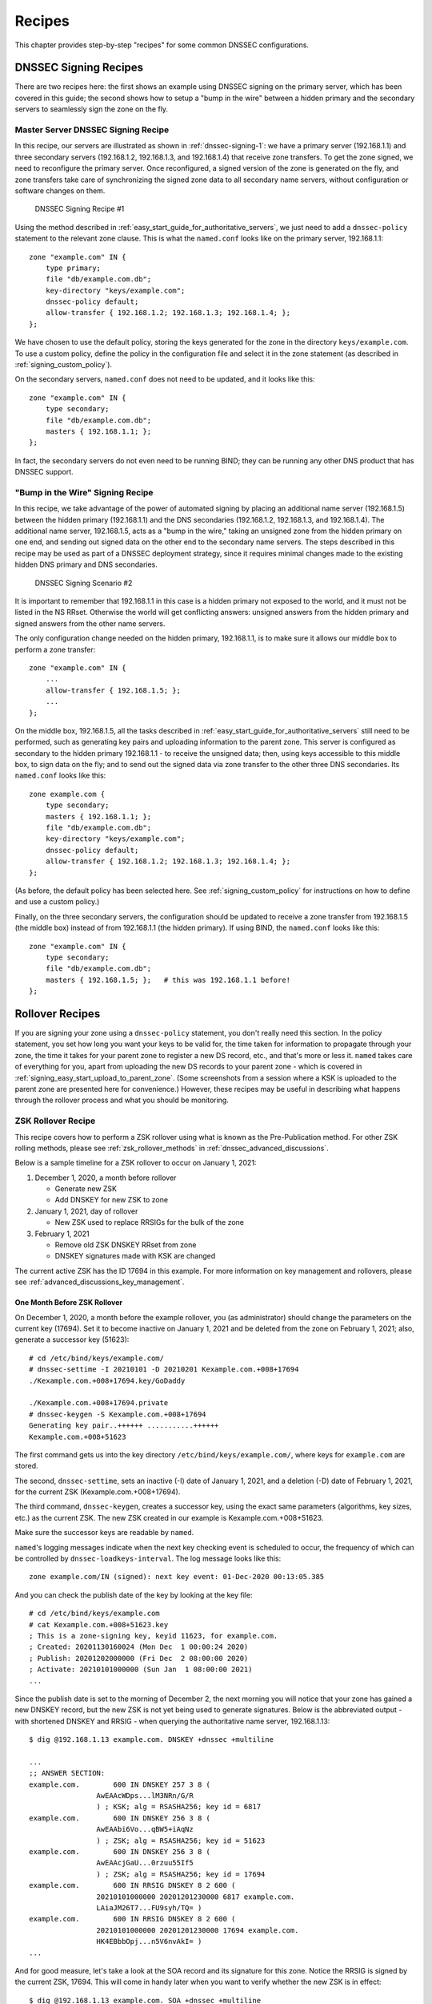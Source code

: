 .. _dnssec_recipes:

Recipes
=======

This chapter provides step-by-step "recipes" for some common
DNSSEC configurations.

.. _recipes_dnssec_signing:

DNSSEC Signing Recipes
----------------------

There are two recipes here: the first shows an example using DNSSEC
signing on the primary server, which has been covered in this
guide; the second shows how to setup a "bump in the
wire" between a hidden primary and the secondary servers to seamlessly
sign the zone on the fly.

.. _recipes_dnssec_signing_primary:

Master Server DNSSEC Signing Recipe
~~~~~~~~~~~~~~~~~~~~~~~~~~~~~~~~~~~

In this recipe, our servers are illustrated as shown in
:ref:`dnssec-signing-1`: we have a primary server
(192.168.1.1) and three secondary servers (192.168.1.2, 192.168.1.3, and
192.168.1.4) that receive zone transfers. To get the zone
signed, we need to reconfigure the primary server. Once reconfigured, a
signed version of the zone is generated on the fly,
and zone transfers take care of synchronizing the signed zone data
to all secondary name servers, without configuration or software changes
on them.

.. _dnssec-signing-1:

.. figure:: ../img/dnssec-inline-signing-1.png
   :alt: DNSSECSigning Recipe #1
   :name: dnssec-signing-1
   :width: 80.0%

   DNSSEC Signing Recipe #1

Using the method described in
:ref:`easy_start_guide_for_authoritative_servers`, we just need to
add a ``dnssec-policy`` statement to the relevant zone clause. This is
what the ``named.conf`` looks like on the primary server, 192.168.1.1:

::

   zone "example.com" IN {
       type primary;
       file "db/example.com.db";
       key-directory "keys/example.com";
       dnssec-policy default;
       allow-transfer { 192.168.1.2; 192.168.1.3; 192.168.1.4; };
   };

We have chosen to use the default policy, storing the keys generated for
the zone in the directory ``keys/example.com``. To use a
custom policy, define the policy in the configuration
file and select it in the zone statement (as described in
:ref:`signing_custom_policy`).

On the secondary servers, ``named.conf`` does not need to be updated,
and it looks like this:

::

   zone "example.com" IN {
       type secondary;
       file "db/example.com.db";
       masters { 192.168.1.1; };
   };

In fact, the secondary servers do not even need to be running BIND; they
can be running any other DNS product that has DNSSEC support.

.. _recipes_dnssec_signing_bump_in_the_wire:

"Bump in the Wire" Signing Recipe
~~~~~~~~~~~~~~~~~~~~~~~~~~~~~~~~~~~~~~~~

In this recipe, we take advantage of the power of automated signing
by placing an additional name server (192.168.1.5) between the hidden
primary (192.168.1.1) and the DNS secondaries (192.168.1.2, 192.168.1.3,
and 192.168.1.4). The additional name server, 192.168.1.5, acts as a "bump
in the wire," taking an unsigned zone from the hidden primary on one end,
and sending out signed data on the other end to the secondary name
servers. The steps described in this recipe may be used as part of a
DNSSEC deployment strategy, since it requires minimal changes made to
the existing hidden DNS primary and DNS secondaries.

.. _dnssec-signing-2:

.. figure:: ../img/dnssec-inline-signing-2.png
   :alt: DNSSEC Signing Scenario #2
   :name: dnssec-signing-2
   :width: 100.0%

   DNSSEC Signing Scenario #2

It is important to remember that 192.168.1.1 in this case is a hidden
primary not exposed to the world, and it must not be listed in the NS RRset.
Otherwise the world will get conflicting answers: unsigned answers from
the hidden primary and signed answers from the other name servers.

The only configuration change needed on the hidden primary, 192.168.1.1,
is to make sure it allows our middle box to perform a zone transfer:

::

   zone "example.com" IN {
       ...
       allow-transfer { 192.168.1.5; };
       ...
   };

On the middle box, 192.168.1.5, all the tasks described in
:ref:`easy_start_guide_for_authoritative_servers` still need to be
performed, such as generating key pairs and uploading information to
the parent zone. This server is configured as secondary to the hidden
primary 192.168.1.1 - to receive the unsigned data; then, using keys
accessible to this middle box, to sign data on the fly; and to send out the
signed data via zone transfer to the other three DNS secondaries. Its
``named.conf`` looks like this:

::

   zone example.com {
       type secondary;
       masters { 192.168.1.1; };
       file "db/example.com.db";
       key-directory "keys/example.com";
       dnssec-policy default;
       allow-transfer { 192.168.1.2; 192.168.1.3; 192.168.1.4; };
   };

(As before, the default policy has been selected here. See
:ref:`signing_custom_policy` for instructions on how to define
and use a custom policy.)

Finally, on the three secondary servers, the configuration should be updated
to receive a zone transfer from 192.168.1.5 (the middle box) instead of
from 192.168.1.1 (the hidden primary). If using BIND, the ``named.conf`` looks
like this:

::

   zone "example.com" IN {
       type secondary;
       file "db/example.com.db";
       masters { 192.168.1.5; };   # this was 192.168.1.1 before!
   };

.. _recipes_rollovers:

Rollover Recipes
----------------

If you are signing your zone using a ``dnssec-policy`` statement, you
don't really need this section. In the policy statement, you set how long
you want your keys to be valid for, the time
taken for information to propagate through your zone, the time it takes
for your parent zone to register a new DS record, etc., and that's more
or less it. ``named`` takes care of everything for you, apart from
uploading the new DS records to your parent zone - which is covered in
:ref:`signing_easy_start_upload_to_parent_zone`. (Some
screenshots from a session where a KSK is uploaded to the parent zone
are presented here for convenience.) However, these recipes may be useful
in describing what happens
through the rollover process and what you should be monitoring.

.. _recipes_zsk_rollover:

ZSK Rollover Recipe
~~~~~~~~~~~~~~~~~~~

This recipe covers how to perform a ZSK rollover using what is known as
the Pre-Publication method. For other ZSK rolling methods, please see
:ref:`zsk_rollover_methods` in :ref:`dnssec_advanced_discussions`.

Below is a sample timeline for a ZSK rollover to occur on January 1, 2021:

1. December 1, 2020, a month before rollover

   -  Generate new ZSK

   -  Add DNSKEY for new ZSK to zone

2. January 1, 2021, day of rollover

   -  New ZSK used to replace RRSIGs for the bulk of the zone

3. February 1, 2021

   -  Remove old ZSK DNSKEY RRset from zone

   -  DNSKEY signatures made with KSK are changed

The current active ZSK has the ID 17694 in this example. For more
information on key management and rollovers, please see
:ref:`advanced_discussions_key_management`.

One Month Before ZSK Rollover
^^^^^^^^^^^^^^^^^^^^^^^^^^^^^

On December 1, 2020, a month before the example rollover, you (as administrator)
should change the parameters on the current key (17694). Set it to become inactive on
January 1, 2021 and be deleted from the zone on February 1, 2021; also,
generate a successor key (51623):

::

   # cd /etc/bind/keys/example.com/
   # dnssec-settime -I 20210101 -D 20210201 Kexample.com.+008+17694
   ./Kexample.com.+008+17694.key/GoDaddy

   ./Kexample.com.+008+17694.private
   # dnssec-keygen -S Kexample.com.+008+17694
   Generating key pair..++++++ ...........++++++ 
   Kexample.com.+008+51623

The first command gets us into the key directory
``/etc/bind/keys/example.com/``, where keys for ``example.com`` are
stored.

The second, ``dnssec-settime``, sets an inactive (-I) date of January 1,
2021, and a deletion (-D) date of February 1, 2021, for the current ZSK
(Kexample.com.+008+17694).

The third command, ``dnssec-keygen``, creates a successor key, using
the exact same parameters (algorithms, key sizes, etc.) as the current
ZSK. The new ZSK created in our example is Kexample.com.+008+51623.

Make sure the successor keys are readable by ``named``.

``named``'s logging messages indicate when the next
key checking event is scheduled to occur, the frequency of which can be
controlled by ``dnssec-loadkeys-interval``. The log message looks like
this:

::

   zone example.com/IN (signed): next key event: 01-Dec-2020 00:13:05.385

And you can check the publish date of the key by looking at the key
file:

::

   # cd /etc/bind/keys/example.com
   # cat Kexample.com.+008+51623.key 
   ; This is a zone-signing key, keyid 11623, for example.com.
   ; Created: 20201130160024 (Mon Dec  1 00:00:24 2020)
   ; Publish: 20201202000000 (Fri Dec  2 08:00:00 2020)
   ; Activate: 20210101000000 (Sun Jan  1 08:00:00 2021)
   ...

Since the publish date is set to the morning of December 2, the next
morning you will notice that your zone has gained a new DNSKEY record,
but the new ZSK is not yet being used to generate signatures. Below is
the abbreviated output - with shortened DNSKEY and RRSIG - when querying the
authoritative name server, 192.168.1.13:

::

   $ dig @192.168.1.13 example.com. DNSKEY +dnssec +multiline

   ...
   ;; ANSWER SECTION:
   example.com.        600 IN DNSKEY 257 3 8 (
                   AwEAAcWDps...lM3NRn/G/R
                   ) ; KSK; alg = RSASHA256; key id = 6817
   example.com.        600 IN DNSKEY 256 3 8 (
                   AwEAAbi6Vo...qBW5+iAqNz
                   ) ; ZSK; alg = RSASHA256; key id = 51623
   example.com.        600 IN DNSKEY 256 3 8 (
                   AwEAAcjGaU...0rzuu55If5
                   ) ; ZSK; alg = RSASHA256; key id = 17694
   example.com.        600 IN RRSIG DNSKEY 8 2 600 (
                   20210101000000 20201201230000 6817 example.com.
                   LAiaJM26T7...FU9syh/TQ= )
   example.com.        600 IN RRSIG DNSKEY 8 2 600 (
                   20210101000000 20201201230000 17694 example.com.
                   HK4EBbbOpj...n5V6nvAkI= )
   ...

And for good measure, let's take a look at the SOA record and its
signature for this zone. Notice the RRSIG is signed by the current ZSK,
17694. This will come in handy later when you want to verify whether
the new ZSK is in effect:

::

   $ dig @192.168.1.13 example.com. SOA +dnssec +multiline

   ...
   ;; ANSWER SECTION:
   example.com.        600 IN SOA ns1.example.com. admin.example.com. (
                   2020120102 ; serial
                   1800       ; refresh (30 minutes)
                   900        ; retry (15 minutes)
                   2419200    ; expire (4 weeks)
                   300        ; minimum (5 minutes)
                   )
   example.com.        600 IN RRSIG SOA 8 2 600 (
                   20201230160109 20201130150109 17694 example.com.
                   YUTC8rFULaWbW+nAHzbfGwNqzARHevpryzRIJMvZBYPo
                   NAeejNk9saNAoCYKWxGJ0YBc2k+r5fYq1Mg4ll2JkBF5
                   buAsAYLw8vEOIxVpXwlArY+oSp9T1w2wfTZ0vhVIxaYX
                   6dkcz4I3wbDx2xmG0yngtA6A8lAchERx2EGy0RM= )

These are all the manual tasks you need to perform for a ZSK rollover.
If you have followed the configuration examples in this guide of using
``inline-signing`` and ``auto-dnssec``, everything else is automated for
you.

Day of ZSK Rollover
^^^^^^^^^^^^^^^^^^^

On the actual day of the rollover, although there is technically nothing
for you to do, you should still keep an eye on the zone to make sure new
signatures are being generated by the new ZSK (51623 in this example).
The easiest way is to query the authoritative name server 192.168.1.13
for the SOA record like you did a month ago:

::

   $ dig @192.168.1.13 example.com. SOA +dnssec +multiline

   ...
   ;; ANSWER SECTION:
   example.com.        600 IN SOA ns1.example.com. admin.example.com. (
                   2020112011 ; serial
                   1800       ; refresh (30 minutes)
                   900        ; retry (15 minutes)
                   2419200    ; expire (4 weeks)
                   300        ; minimum (5 minutes)
                   )
   example.com.        600 IN RRSIG SOA 8 2 600 (
                   20210131000000 20201231230000 51623 example.com.
                   J4RMNpJPOmMidElyBugJp0RLqXoNqfvo/2AT6yAAvx9X
                   zZRL1cuhkRcyCSLZ9Z+zZ2y4u2lvQGrNiondaKdQCor7
                   uTqH5WCPoqalOCBjqU7c7vlAM27O9RD11nzPNpVQ7xPs
                   y5nkGqf83OXTK26IfnjU1jqiUKSzg6QR7+XpLk0= )
   ...

As you can see, the signature generated by the old ZSK (17694)
disappeared, replaced by a new signature generated from the new ZSK
(51623).

.. note::

   Not all signatures will disappear magically on the same day;
   it depends on when each one was generated. In the worst-case scenario,
   a new signature could have been signed by the old ZSK (17695) moments
   before the ZSK was deactivated, meaning that the signature could live for almost
   30 more days, until just before February 1.

   This is why it is important that you should keep the old ZSK in the
   zone and not delete it right away.

One Month After ZSK Rollover
^^^^^^^^^^^^^^^^^^^^^^^^^^^^

Again, technically there should be nothing you need to do on this day,
but it doesn't hurt to verify that the old ZSK (17694) is now completely
gone from your zone. ``named`` will not touch
``Kexample.com.+008+17694.private`` and ``Kexample.com.+008+17694.key``
on your file system. Running the same ``dig`` command for DNSKEY should
suffice:

::

   $ dig @192.168.1.13 example.com. DNSKEY +multiline +dnssec

   ...
   ;; ANSWER SECTION:
   example.com.        600 IN DNSKEY 257 3 8 (
                   AwEAAcWDps...lM3NRn/G/R
                   ) ; KSK; alg = RSASHA256; key id = 6817
   example.com.        600 IN DNSKEY 256 3 8 (
                   AwEAAdeCGr...1DnEfX+Xzn
                   ) ; ZSK; alg = RSASHA256; key id = 51623
   example.com.        600 IN RRSIG DNSKEY 8 2 600 (
                   20170203000000 20170102230000 6817 example.com.
                   KHY8P0zE21...Y3szrmjAM= )
   example.com.        600 IN RRSIG DNSKEY 8 2 600 (
                   20170203000000 20170102230000 51623 example.com.
                   G2g3crN17h...Oe4gw6gH8= )
   ...

Congratulations, the ZSK rollover is complete! As for the actual key
files (the ``.key`` and ``.private`` files), they may be deleted at this
point, but they do not have to be.

.. _recipes_ksk_rollover:

KSK Rollover Recipe
~~~~~~~~~~~~~~~~~~~

This recipe describes how to perform KSK rollover using the Double-DS
method. For other KSK rolling methods, please see
:ref:`ksk_rollover_methods` in
:ref:`dnssec_advanced_discussions`. The registrar used in this
recipe is `GoDaddy <https://www.godaddy.com>`__. Also for this recipe,
we are keeping the number of DS records down to just one per active set
using just SHA-1, for the sake of better clarity, although in practice
most zone operators choose to upload two DS records as shown in
:ref:`working_with_parent_zone`. For more information on key
management and rollovers,
please see :ref:`advanced_discussions_key_management`.

Below is a sample timeline for a KSK rollover to occur on January 1, 2021:

1. December 1, 2020, a month before rollover

   -  Change timer on the current KSK

   -  Generate new KSK and DS records

   -  Add DNSKEY for the new KSK to zone

   -  Upload new DS records to parent zone

2. January 1, 2021, day of rollover

   -  Use the new KSK to sign all DNSKEY RRsets, which generates new
      RRSIGs

   -  Add new RRSIGs to the zone

   -  Remove RRSIG for the old ZSK from zone

   -  Start using the new KSK to sign DNSKEY

3. February 1, 2021

   -  Remove the old KSK DNSKEY from zone

   -  Remove old DS records from parent zone

The current active KSK has the ID 24828, and this is the DS record that
has already been published by the parent zone:

::

   # dnssec-dsfromkey -a SHA-1 Kexample.com.+007+24828.key
   example.com. IN DS 24828 7 1 D4A33E8DD550A9567B4C4971A34AD6C4B80A6AD3

.. _one_month_before_ksk_rollover:

One Month Before KSK Rollover
^^^^^^^^^^^^^^^^^^^^^^^^^^^^^

On December 1, 2020, a month before the planned rollover, you (as
administrator) should
change the parameters on the current key. Set it to become inactive on January
1, 2021, and be deleted from the zone on February 1st, 2021;
also generate a successor key (23550). Finally, generate a new
DS record based on the new key, 23550:

::

   # cd /etc/bind/keys/example.com/
   # dnssec-settime -I 20210101 -D 20210201 Kexample.com.+007+24828
   ./Kexample.com.+007+24848.key
   ./Kexample.com.+007+24848.private
   # dnssec-keygen -S Kexample.com.+007+24848
   Generating key pair.......................................................................................++ ...................................++ 
   Kexample.com.+007+23550
   # dnssec-dsfromkey -a SHA-1 Kexample.com.+007+23550.key
   example.com. IN DS 23550 7 1 54FCF030AA1C79C0088FDEC1BD1C37DAA2E70DFB

The first command gets us into the key directory
``/etc/bind/keys/example.com/``, where keys for ``example.com`` are
stored.

The second, ``dnssec-settime``, sets an inactive (-I) date of January 1,
2021, and a deletion (-D) date of February 1, 2021 for the current KSK
(Kexample.com.+007+24848).

The third command, ``dnssec-keygen``, creates a successor key, using
the exact same parameters (algorithms, key sizes, etc.) as the current
KSK. The new key pair created in our example is Kexample.com.+007+23550.

The fourth and final command, ``dnssec-dsfromkey``, creates a DS record
from the new KSK (23550), using SHA-1 as the digest type. Again, in
practice most people generate two DS records for both supported digest
types (SHA-1 and SHA-256), but for our example here we are only using
one to keep the output small and hopefully clearer.

Make sure the successor keys are readable by ``named``.

The ``syslog`` message indicates when the next key
checking event is. The log message looks like this:

::

   zone example.com/IN (signed): next key event: 01-Dec-2020 00:13:05.385

You can check the publish date of the key by looking at the key
file:

::

   # cd /etc/bind/keys/example.com
   # cat Kexample.com.+007+23550.key
   ; This is a key-signing key, keyid 23550, for example.com.
   ; Created: 20201130160024 (Thu Dec  1 00:00:24 2020)
   ; Publish: 20201202000000 (Fri Dec  2 08:00:00 2020)
   ; Activate: 20210101000000 (Sun Jan  1 08:00:00 2021)
   ...

Since the publish date is set to the morning of December 2, the next
morning you will notice that your zone has gained a new DNSKEY record
based on your new KSK, but with no corresponding RRSIG yet. Below is the
abbreviated output - with shortened DNSKEY and RRSIG - when querying the
authoritative name server, 192.168.1.13:

::

   $ dig @192.168.1.13 example.com. DNSKEY +dnssec +multiline

   ...
   ;; ANSWER SECTION:
   example.com.   300 IN DNSKEY 256 3 7 (
                   AwEAAdYqAc...TiSlrma6Ef
                   ) ; ZSK; alg = NSEC3RSASHA1; key id = 29747
   example.com.   300 IN DNSKEY 257 3 7 (
                   AwEAAeTJ+w...O+Zy9j0m63
                   ) ; KSK; alg = NSEC3RSASHA1; key id = 24828
   example.com.   300 IN DNSKEY 257 3 7 (
                   AwEAAc1BQN...Wdc0qoH21H
                   ) ; KSK; alg = NSEC3RSASHA1; key id = 23550
   example.com.   300 IN RRSIG DNSKEY 7 2 300 (
                   20201206125617 20201107115617 24828 example.com.
                   4y1iPVJOrK...aC3iF9vgc= )
   example.com.   300 IN RRSIG DNSKEY 7 2 300 (
                   20201206125617 20201107115617 29747 example.com.
                   g/gfmPjr+y...rt/S/xjPo= )

   ...

Anytime after generating the DS record, you can upload it;
it is not necessary to wait for the DNSKEY to be published in your zone,
since this new KSK is not active yet. You can do it
immediately after the new DS record has been generated on December 1,
or you can wait until the next day after you have verified that the
new DNSKEY record is added to the zone. Below are some screenshots from
GoDaddy's web-based interface, used to add a new DS record [1]_.

1. After logging in, click the green "Launch" button next to the domain
   name you want to manage.

   .. _add-ds-1:

   .. figure:: ../img/add-ds-1.png
      :alt: Upload DS Record Step #1
      :width: 70.0%

      Upload DS Record Step #1

2. Scroll down to the "DS Records" section and click "Manage."

   .. _add-ds-2:

   .. figure:: ../img/add-ds-2.png
      :alt: Upload DS Record Step #2
      :width: 40.0%

      Upload DS Record Step #2

3. A dialog appears, displaying the current key (24828). Click "Add DS
   Record."

   .. _add-ds-3:

   .. figure:: ../img/add-ds-3.png
      :alt: Upload DS Record Step #3
      :width: 80.0%

      Upload DS Record Step #3

4. Enter the Key ID, algorithm, digest type, and the digest, then click
   "Next."

   .. _add-ds-4:

   .. figure:: ../img/add-ds-4.png
      :alt: Upload DS Record Step #4
      :width: 80.0%

      Upload DS Record Step #4

5. Address any errors and click "Finish."

   .. _add-ds-5:

   .. figure:: ../img/add-ds-5.png
      :alt: Upload DS Record Step #5
      :width: 80.0%

      Upload DS Record Step #5

6. Both DS records are shown. Click "Save."

   .. _add-ds-6:

   .. figure:: ../img/add-ds-6.png
      :alt: Upload DS Record Step #6
      :width: 80.0%

      Upload DS Record Step #6

Finally, let's verify that the registrar has published the new DS
record. This may take anywhere from a few minutes to a few days,
depending on your parent zone. You can verify whether your
parent zone has published the new DS record by querying for the DS
record of your zone. In the example below, the Google public DNS server
8.8.8.8 is used:

::

   $ dig @8.8.8.8 example.com. DS

   ...
   ;; ANSWER SECTION:
   example.com.    21552   IN  DS  24828 7 1 D4A33E8DD550A9567B4C4971A34AD6C4B80A6AD3
   example.com.    21552   IN  DS  23550 7 1 54FCF030AA1C79C0088FDEC1BD1C37DAA2E70DFB

You can also query your parent zone's authoritative name servers
directly to see if these records have been published. DS records will
not show up on your own authoritative zone, so do not query your own
name servers for them. In this recipe, the parent zone is ``.com``, so
querying a few of the ``.com`` name servers is another appropriate
verification.

Day of KSK Rollover
^^^^^^^^^^^^^^^^^^^

If you have followed the examples in this document, as described in
:ref:`easy_start_guide_for_authoritative_servers`, there is
technically nothing you need to do manually on the actual day of the
rollover. However, you should still keep an eye on the zone to make sure
new signature(s) are being generated by the new KSK (23550 in this
example). The easiest way is to query the authoritative name server
192.168.1.13 for the same DNSKEY and signatures, like you did a month
ago:

::

   $ dig @192.168.1.13 example.com. DNSKEY +dnssec +multiline

   ...
   ;; ANSWER SECTION:
   example.com.   300 IN DNSKEY 256 3 7 (
                   AwEAAdYqAc...TiSlrma6Ef
                   ) ; ZSK; alg = NSEC3RSASHA1; key id = 29747
   example.com.   300 IN DNSKEY 257 3 7 (
                   AwEAAeTJ+w...O+Zy9j0m63
                   ) ; KSK; alg = NSEC3RSASHA1; key id = 24828
   example.com.   300 IN DNSKEY 257 3 7 (
                   AwEAAc1BQN...Wdc0qoH21H
                   ) ; KSK; alg = NSEC3RSASHA1; key id = 23550
   example.com.    300 IN RRSIG DNSKEY 7 2 300 (
                   20210201074900 20210101064900 23550 mydnssecgood.org.
                   S6zTbBTfvU...Ib5eXkbtE= )
   example.com.    300 IN RRSIG DNSKEY 7 2 300 (
                   20210105074900 20201206064900 29747 mydnssecgood.org.
                   VY5URQA2/d...OVKr1+KX8= )
   ...

As you can see, the signature generated by the old KSK (24828)
disappeared, replaced by a new signature generated from the new KSK
(23550).

One Month After KSK Rollover
^^^^^^^^^^^^^^^^^^^^^^^^^^^^

While the removal of the old DNSKEY from the zone should be automated by
``named``, the removal of the DS record is manual. You should make sure
the old DNSKEY record is gone from your zone first, by querying for the
DNSKEY records of the zone; this time we expect not to see
the key with an ID of 24828:

::

   $ dig @192.168.1.13 example.com. DNSKEY +dnssec +multiline

   ...
   ;; ANSWER SECTION:
   example.com.    300 IN DNSKEY 256 3 7 (
                   AwEAAdYqAc...TiSlrma6Ef
                   ) ; ZSK; alg = NSEC3RSASHA1; key id = 29747
   example.com.    300 IN DNSKEY 257 3 7 (
                   AwEAAc1BQN...Wdc0qoH21H
                   ) ; KSK; alg = NSEC3RSASHA1; key id = 23550
   example.com.    300 IN RRSIG DNSKEY 7 2 300 (
                   20210208000000 20210105230000 23550 mydnssecgood.org.
                   Qw9Em3dDok...bNCS7KISw= )
   example.com.    300 IN RRSIG DNSKEY 7 2 300 (
                   20210208000000 20210105230000 29747 mydnssecgood.org.
                   OuelpIlpY9...XfsKupQgc= )
   ...

Since the key with the ID 24828 is gone, you can now remove the old DS
record for that key from our parent zone.
Be careful to remove the correct DS record. If you accidentally remove
the new DS record(s) of key ID 23550, it could lead to a problem called
"security lameness," as discussed in
:ref:`troubleshooting_security_lameness`, and may cause users to be unable
to resolve any names in the zone.

1. After logging in and launching the domain, scroll down to the "DS
   Records" section and click Manage.

   .. _remove-ds-1:

   .. figure:: ../img/remove-ds-1.png
      :alt: Remove DS Record Step #1
      :width: 40.0%

      Remove DS Record Step #1

2. A dialog appears, displaying both keys (24828 and 23550). Use the far
   right-hand X button to remove key 24828.

   .. _remove-ds-2:

   .. figure:: ../img/remove-ds-2.png
      :alt: Remove DS Record Step #2
      :width: 80.0%

      Remove DS Record Step #2

3. Key 24828 now appears crossed out; click "Save" to complete the
   removal.

   .. _remove-ds-3:

   .. figure:: ../img/remove-ds-3.png
      :alt: Remove DS Record Step #3
      :width: 80.0%

      Remove DS Record Step #3

Congratulations, the KSK rollover is complete! As for the actual key
files (the ``.key`` and ``.private`` files), they may be deleted at this
point, but they do not have to be.

.. [1]
   The screenshots were taken from GoDaddy's interface at the time the
   original version of this guide was published (2015). It may have
   changed since then.

.. _recipes_nsec3:

NSEC and NSEC3 Recipes
----------------------

.. _recipes_nsec_to_nsec3:

Migrating from NSEC to NSEC3
~~~~~~~~~~~~~~~~~~~~~~~~~~~~

This recipe describes how to transition from using NSEC to NSEC3, as described
in :ref:`advanced_discussions_proof_of_nonexistence`. This recipe
assumes that the zones are already signed, and that ``named`` is configured
according to the steps described in
:ref:`easy_start_guide_for_authoritative_servers`.

.. warning::

   If your zone is signed with RSASHA1 (algorithm 5), you cannot migrate
   to NSEC3 without also performing an
   algorithm rollover
   to RSASHA1-NSEC3-SHA1 (algorithm 7), as described in
   :ref:`advanced_discussions_DNSKEY_algorithm_rollovers`. This
   ensures that older validating resolvers that do not understand
   NSEC3 will fall back to treating the zone as unsecured (rather than
   "bogus") as described in Section 2 of :rfc:`5155`.

To enable NSEC3, update your ``dnssec-policy`` and add the desired NSEC3
parameters. The example below enables NSEC3 for zones with the ``standard``
DNSSEC policy, using 10 iterations, no opt-out, and a random string that is
16 characters long:

::

    dnssec-policy "standard" {
        nsec3param iterations optout no salt-length 16;
    };

Then reconfigure the server with ``rndc``. You can tell that it worked if you
see the following debug log messages:

::

   Oct 21 13:47:21 received control channel command 'reconfig'
   Oct 21 13:47:21 zone example.com/IN (signed): zone_addnsec3chain(1,CREATE,10,1234567890ABCDEF)

You can also verify that it worked by querying for a name that you know
does not exist, and checking for the presence of the NSEC3 record.
For example:

::

   $ dig @192.168.1.13 thereisnowaythisexists.example.com. A +dnssec +multiline

   ...
   TOM10UQBL336NFAQB3P6MOO53LSVG8UI.example.com. 300 IN NSEC3 1 0 10 1234567890ABCDEF (
                   TQ9QBEGA6CROHEOC8KIH1A2C06IVQ5ER
                   NS SOA RRSIG DNSKEY NSEC3PARAM )
   ...

Our example used four parameters: 1, 0, 10, and 1234567890ABCDEF, in the
order they appeared. 1 represents the algorithm, 0 represents the
opt-out flag, 10 represents the number of iterations, and
1234567890ABCDEF is the salt. To learn more about each of these
parameters, please see :ref:`advanced_discussions_nsec3param`.

.. _recipes_nsec3_to_nsec:

Migrating from NSEC3 to NSEC
~~~~~~~~~~~~~~~~~~~~~~~~~~~~

This recipe describes how to migrate from NSEC3 to NSEC.

Migrating from NSEC3 back to NSEC is easy; just remove the ``nsec3param``
configuration option from your ``dnssec-policy`` and reconfigure the name
server. You can tell that it worked if you see these messages in the log:

::

   named[14093]: received control channel command 'reconfig'
   named[14093]: zone example.com/IN: zone_addnsec3chain(1,REMOVE,10,1234567890ABCDEF)

You can also query for a name that you know does not exist,
and you should no longer see any traces of NSEC3 records.

::

   $ dig @192.168.1.13 reieiergiuhewhiouwe.example.com. A +dnssec +multiline

   ...
   example.com.        300 IN NSEC aaa.example.com. NS SOA RRSIG NSEC DNSKEY
   ...
   ns1.example.com.    300 IN NSEC web.example.com. A RRSIG NSEC
   ...

.. _recipes_nsec3_salt:

Changing the NSEC3 Salt Recipe
~~~~~~~~~~~~~~~~~~~~~~~~~~~~~~

In :ref:`advanced_discussions_nsec3_salt`, we discuss the
reasons why you may want to change your salt periodically for better
privacy. In this recipe, we look at what command to execute to
actually change the salt, and how to verify that it has been changed.

The ``dnssec-policy`` currently has no easy way to re-salt using the
same salt length, so to change your NSEC3 salt you have to change the
``salt-length`` value, then reconfigure your server. You should see
the following messages in the log, assuming your old salt was
"1234567890ABCDEF" and ``named`` created "FEDCBA09" (salt length 8)
as the new salt:

::

   named[15848]: zone example.com/IN: zone_addnsec3chain(1,REMOVE,10,1234567890ABCDEF)
   named[15848]: zone example.com/IN: zone_addnsec3chain(1,CREATE|OPTOUT,10,FEDCBA0987654321)

To verify that it worked, you can query the name server (192.168.1.13 in our
example) for a name that you know does not exist, and check the NSEC3 record
returned:

::

   $ dig @192.168.1.13 thereisnowaythisexists.example.com. A +dnssec +multiline

   ...
   TOM10UQBL336NFAQB3P6MOO53LSVG8UI.example.com. 300 IN NSEC3 1 0 10 FEDCBA09 (
                   TQ9QBEGA6CROHEOC8KIH1A2C06IVQ5ER
                   NS SOA RRSIG DNSKEY NSEC3PARAM )
   ...

If you want to use the same salt length, you can repeat the above steps and
go back to your original length value.


.. _recipes_nsec3_optout:

NSEC3 Opt-out Recipe
~~~~~~~~~~~~~~~~~~~~

This recipe discusses how to enable and disable NSEC3 opt-out, and how to show
the results of each action. As discussed in
:ref:`advanced_discussions_nsec3_optout`, NSEC3 opt-out is a feature
that can help conserve resources on parent zones with many
delegations that have not yet been signed.

Because the NSEC3PARAM record does not keep track of whether opt-out is used,
it is hard to check if changes need to be made to the NSEC3 chain if the flag
is changed. Similar to changing the NSEC3 salt, your best way is to change
the value of ``optout`` together with another NSEC3 parameter, for example
``iterations`` and in a following step restore the ``iterations`` value.

For this recipe we assume the zone ``example.com``
has the following four entries (for this example, it is not relevant what
record types these entries are):

-  ns1.example.com

-  ftp.example.com

-  www.example.com

-  web.example.com

And the zone example.com has five delegations to five subdomains, only one of
which is signed and has a valid DS RRset:

-  aaa.example.com, not signed

-  bbb.example.com, signed

-  ccc.example.com, not signed

-  ddd.example.com, not signed

-  eee.example.com, not signed

Before enabling NSEC3 opt-out, the zone ``example.com`` contains ten
NSEC3 records; below is the list with the plain text name before the actual
NSEC3 record:

-  *aaa.example.com*: 9NE0VJGTRTMJOS171EC3EDL6I6GT4P1Q.example.com.

-  *bbb.example.com*: AESO0NT3N44OOSDQS3PSL0HACHUE1O0U.example.com.

-  *ccc.example.com*: SF3J3VR29LDDO3ONT1PM6HAPHV372F37.example.com.

-  *ddd.example.com*: TQ9QBEGA6CROHEOC8KIH1A2C06IVQ5ER.example.com.

-  *eee.example.com*: L16L08NEH48IFQIEIPS1HNRMQ523MJ8G.example.com.

-  *ftp.example.com*: JKMAVHL8V7EMCL8JHIEN8KBOAB0MGUK2.example.com.

-  *ns1.example.com*: FSK5TK9964BNE7BPHN0QMMD68IUDKT8I.example.com.

-  *web.example.com*: D65CIIG0GTRKQ26Q774DVMRCNHQO6F81.example.com.

-  *www.example.com*: NTQ0CQEJHM0S17POMCUSLG5IOQQEDTBJ.example.com.

-  *example.com*: TOM10UQBL336NFAQB3P6MOO53LSVG8UI.example.com.

We can enable NSEC3 opt-out with the following configuration, changing the
the ``optout`` configuration value from ``no`` to ``yes``:

::

   dnssec-policy "standard" {
       nsec3param iterations 10 optout yes salt-length 16;
   };

After NSEC3 opt-out is enabled, the number of NSEC3 records is reduced.
Notice that the unsigned delegations ``aaa``, ``ccc``, ``ddd``, and
``eee`` no longer have corresponding NSEC3 records.

-  *bbb.example.com*: AESO0NT3N44OOSDQS3PSL0HACHUE1O0U.example.com.

-  *ftp.example.com*: JKMAVHL8V7EMCL8JHIEN8KBOAB0MGUK2.example.com.

-  *ns1.example.com*: FSK5TK9964BNE7BPHN0QMMD68IUDKT8I.example.com.

-  *web.example.com*: D65CIIG0GTRKQ26Q774DVMRCNHQO6F81.example.com.

-  *www.example.com*: NTQ0CQEJHM0S17POMCUSLG5IOQQEDTBJ.example.com.

-  *example.com*: TOM10UQBL336NFAQB3P6MOO53LSVG8UI.example.com.

To undo NSEC3 opt-out, change the configuration again:

::

   dnssec-policy "standard" {
       nsec3param iterations 10 optout no salt-length 16;
   };


.. note::

   NSEC3 hashes the plain text domain name, and we can compute our own
   hashes using the tool ``nsec3hash``. For example, to compute the
   hashed name for "www.example.com" using the parameters we listed
   above, we can execute this command:

   ::

      # nsec3hash 1234567890ABCDEF 1 10 www.example.com.
      NTQ0CQEJHM0S17POMCUSLG5IOQQEDTBJ (salt=1234567890ABCDEF, hash=1, iterations=10)

.. _revert_to_unsigned:

Reverting to Unsigned Recipe
----------------------------

This recipe describes how to revert from a signed zone (DNSSEC) back to
an unsigned (DNS) zone.

Whether the world thinks your zone is signed is determined by the
presence of DS records hosted by your parent zone; if there are no DS records,
the world sees your zone as unsigned. So reverting to unsigned is as
easy as removing all DS records from the parent zone.

Below is an example showing how to remove DS records using the
`GoDaddy <https://www.godaddy.com>`__ web-based interface:

1. After logging in, click the green "Launch" button next to the domain
   name you want to manage.

.. _unsign-1:

   .. figure:: ../img/unsign-1.png
      :alt: Revert to Unsigned Step #1
      :width: 60.0%

      Revert to Unsigned Step #1

2. Scroll down to the "DS Records" section and click Manage.

.. _unsign-2:

   .. figure:: ../img/unsign-2.png
      :alt: Revert to Unsigned Step #2
      :width: 40.0%

      Revert to Unsigned Step #2

3. A dialog appears, displaying all current keys. Use the far right-hand
   X button to remove each key.

.. _unsign-3:

   .. figure:: ../img/unsign-3.png
      :alt: Revert to Unsigned Step #3
      :width: 70.0%

      Revert to Unsigned Step #3

4. Click Save.

.. _unsign-4:

   .. figure:: ../img/unsign-4.png
      :alt: Revert to Unsigned Step #4
      :width: 70.0%

      Revert to Unsigned Step #4

To be on the safe side, wait a while before actually deleting
all signed data from your zone, just in case some validating resolvers
have cached information. After you are certain that all cached
information has expired (usually this means one TTL interval has passed), you may
reconfigure your zone.

Here is what ``named.conf`` looks like when it is signed:

::

   zone "example.com" IN {
       type primary;
       file "db/example.com.db";
       allow-transfer { any; };
       dnssec-policy "default";
   };

Remove the ``dnssec-policy`` line so your ``named.conf`` looks like this:

::

   zone "example.com" IN {
       type primary;
       file "db/example.com.db";
       allow-transfer { any; };
   };

Then use ``rndc reload`` to reload the zone.

Your zone is now reverted back to the traditional, insecure DNS format.
